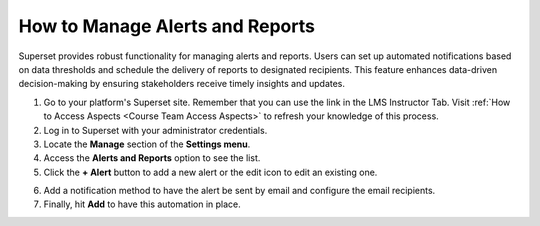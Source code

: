 How to Manage Alerts and Reports
################################

Superset provides robust functionality for managing alerts and reports. Users can set up automated notifications based on data thresholds and schedule the delivery of reports to designated recipients. This feature enhances data-driven decision-making by ensuring stakeholders receive timely insights and updates.

1. Go to your platform's Superset site. Remember that you can use the link in the LMS Instructor Tab. Visit :ref:`How to Access Aspects <Course Team Access Aspects>` to refresh your knowledge of this process.

2. Log in to Superset with your administrator credentials.

3. Locate the **Manage** section of the **Settings menu**.

4. Access the **Alerts and Reports** option to see the list.

5. Click the **+ Alert** button to add a new alert or the edit icon to edit an existing one.

.. image:: /_static/add_alert.png

6. Add a notification method to have the alert be sent by email and configure the email recipients.

7. Finally, hit **Add** to have this automation in place.